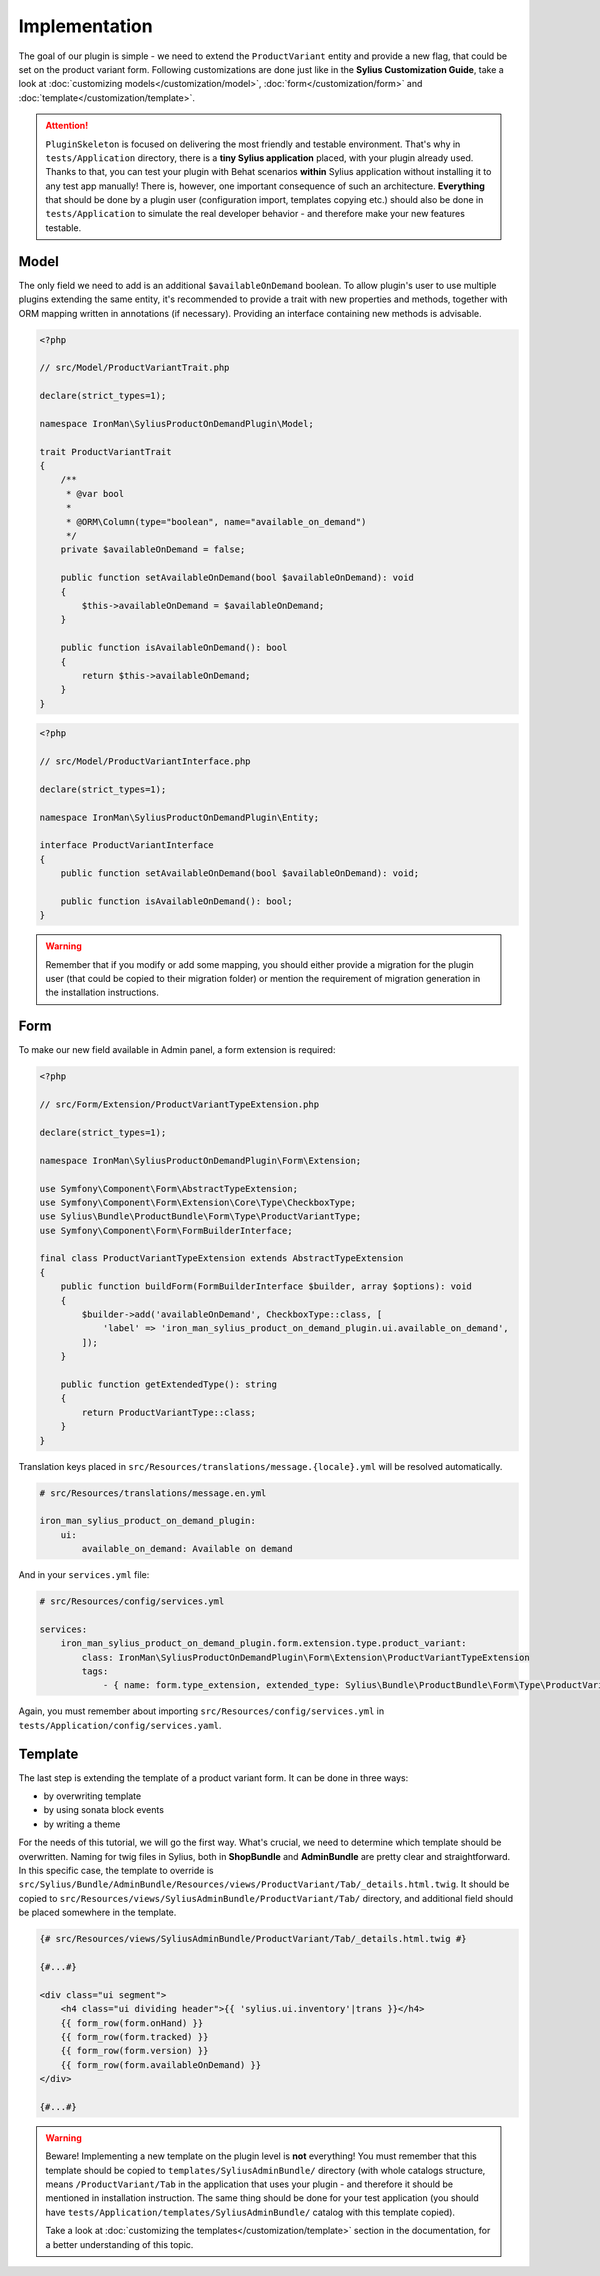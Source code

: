 Implementation
--------------

The goal of our plugin is simple - we need to extend the ``ProductVariant`` entity and provide a new flag, that could be set
on the product variant form. Following customizations are done just like in the **Sylius Customization Guide**,
take a look at :doc:`customizing models</customization/model>`, :doc:`form</customization/form>` and :doc:`template</customization/template>`.

.. attention::

    ``PluginSkeleton`` is focused on delivering the most friendly and testable environment. That's why in ``tests/Application`` directory,
    there is a **tiny Sylius application** placed, with your plugin already used. Thanks to that, you can test your plugin with Behat scenarios
    **within** Sylius application without installing it to any test app manually! There is, however, one important consequence of such an architecture.
    **Everything** that should be done by a plugin user (configuration import, templates copying etc.) should also be done in ``tests/Application``
    to simulate the real developer behavior - and therefore make your new features testable.

Model
*****

The only field we need to add is an additional ``$availableOnDemand`` boolean. To allow plugin's user to use multiple plugins extending
the same entity, it's recommended to provide a trait with new properties and methods, together with ORM mapping written in annotations
(if necessary). Providing an interface containing new methods is advisable.

.. code-block:: php

    <?php

    // src/Model/ProductVariantTrait.php

    declare(strict_types=1);

    namespace IronMan\SyliusProductOnDemandPlugin\Model;

    trait ProductVariantTrait
    {
        /**
         * @var bool
         *
         * @ORM\Column(type="boolean", name="available_on_demand")
         */
        private $availableOnDemand = false;

        public function setAvailableOnDemand(bool $availableOnDemand): void
        {
            $this->availableOnDemand = $availableOnDemand;
        }

        public function isAvailableOnDemand(): bool
        {
            return $this->availableOnDemand;
        }
    }

.. code-block:: php

    <?php

    // src/Model/ProductVariantInterface.php

    declare(strict_types=1);

    namespace IronMan\SyliusProductOnDemandPlugin\Entity;

    interface ProductVariantInterface
    {
        public function setAvailableOnDemand(bool $availableOnDemand): void;

        public function isAvailableOnDemand(): bool;
    }

.. warning::

    Remember that if you modify or add some mapping, you should either provide a migration for the plugin user (that could be
    copied to their migration folder) or mention the requirement of migration generation in the installation instructions.

Form
****

To make our new field available in Admin panel, a form extension is required:

.. code-block:: php

    <?php

    // src/Form/Extension/ProductVariantTypeExtension.php

    declare(strict_types=1);

    namespace IronMan\SyliusProductOnDemandPlugin\Form\Extension;

    use Symfony\Component\Form\AbstractTypeExtension;
    use Symfony\Component\Form\Extension\Core\Type\CheckboxType;
    use Sylius\Bundle\ProductBundle\Form\Type\ProductVariantType;
    use Symfony\Component\Form\FormBuilderInterface;

    final class ProductVariantTypeExtension extends AbstractTypeExtension
    {
        public function buildForm(FormBuilderInterface $builder, array $options): void
        {
            $builder->add('availableOnDemand', CheckboxType::class, [
                'label' => 'iron_man_sylius_product_on_demand_plugin.ui.available_on_demand',
            ]);
        }

        public function getExtendedType(): string
        {
            return ProductVariantType::class;
        }
    }

Translation keys placed in ``src/Resources/translations/message.{locale}.yml`` will be resolved automatically.

.. code-block:: yaml

    # src/Resources/translations/message.en.yml

    iron_man_sylius_product_on_demand_plugin:
        ui:
            available_on_demand: Available on demand

And in your ``services.yml`` file:

.. code-block:: yaml

    # src/Resources/config/services.yml

    services:
        iron_man_sylius_product_on_demand_plugin.form.extension.type.product_variant:
            class: IronMan\SyliusProductOnDemandPlugin\Form\Extension\ProductVariantTypeExtension
            tags:
                - { name: form.type_extension, extended_type: Sylius\Bundle\ProductBundle\Form\Type\ProductVariantType }

Again, you must remember about importing ``src/Resources/config/services.yml`` in ``tests/Application/config/services.yaml``.

Template
********

The last step is extending the template of a product variant form. It can be done in three ways:

* by overwriting template
* by using sonata block events
* by writing a theme

For the needs of this tutorial, we will go the first way. What's crucial, we need to determine which template should be overwritten.
Naming for twig files in Sylius, both in **ShopBundle** and **AdminBundle** are pretty clear and straightforward. In this specific case,
the template to override is ``src/Sylius/Bundle/AdminBundle/Resources/views/ProductVariant/Tab/_details.html.twig``. It should be copied
to ``src/Resources/views/SyliusAdminBundle/ProductVariant/Tab/`` directory, and additional field should be placed somewhere in the template.

.. code-block:: twig

    {# src/Resources/views/SyliusAdminBundle/ProductVariant/Tab/_details.html.twig #}

    {#...#}

    <div class="ui segment">
        <h4 class="ui dividing header">{{ 'sylius.ui.inventory'|trans }}</h4>
        {{ form_row(form.onHand) }}
        {{ form_row(form.tracked) }}
        {{ form_row(form.version) }}
        {{ form_row(form.availableOnDemand) }}
    </div>

    {#...#}

.. warning::

    Beware! Implementing a new template on the plugin level is **not** everything! You must remember that this template should be
    copied to ``templates/SyliusAdminBundle/`` directory (with whole catalogs structure, means ``/ProductVariant/Tab``
    in the application that uses your plugin - and therefore it should be mentioned in installation instruction.
    The same thing should be done for your test application (you should have ``tests/Application/templates/SyliusAdminBundle/`` catalog
    with this template copied).

    Take a look at :doc:`customizing the templates</customization/template>` section in the documentation,
    for a better understanding of this topic.
